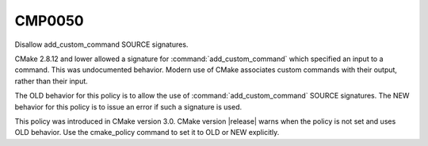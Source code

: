 CMP0050
-------

Disallow add_custom_command SOURCE signatures.

CMake 2.8.12 and lower allowed a signature for :command:`add_custom_command`
which specified an input to a command.  This was undocumented behavior.
Modern use of CMake associates custom commands with their output, rather
than their input.

The OLD behavior for this policy is to allow the use of
:command:`add_custom_command` SOURCE signatures.  The NEW behavior for this
policy is to issue an error if such a signature is used.

This policy was introduced in CMake version 3.0.
CMake version |release| warns when the policy is not set and uses
OLD behavior.  Use the cmake_policy command to set it to OLD or
NEW explicitly.
